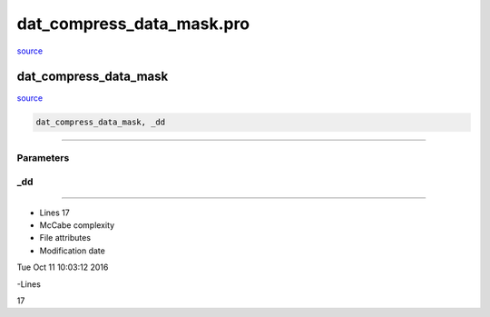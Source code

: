 dat\_compress\_data\_mask.pro
===================================================================================================

`source <./`dat_compress_data_mask.pro>`_

























dat\_compress\_data\_mask
________________________________________________________________________________________________________________________



`source <./`dat_compress_data_mask.pro>`_

.. code:: IDL

 dat_compress_data_mask, _dd










+++++++++++++++++++++++++++++++++++++++++++++++++++++++++++++++++++++++++++++++++++++++++++++++++++++++++++++++++++++++++++++++++++++++++++++++++++++++++++++++++++++++++++++


Parameters
----------




\_dd
-----------------------------------------------------------------------------






+++++++++++++++++++++++++++++++++++++++++++++++++++++++++++++++++++++++++++++++++++++++++++++++++++++++++++++++++++++++++++++++++++++++++++++++++++++++++++++++++++++++++++++++++












- Lines 17
- McCabe complexity







- File attributes


- Modification date

Tue Oct 11 10:03:12 2016

-Lines


17








